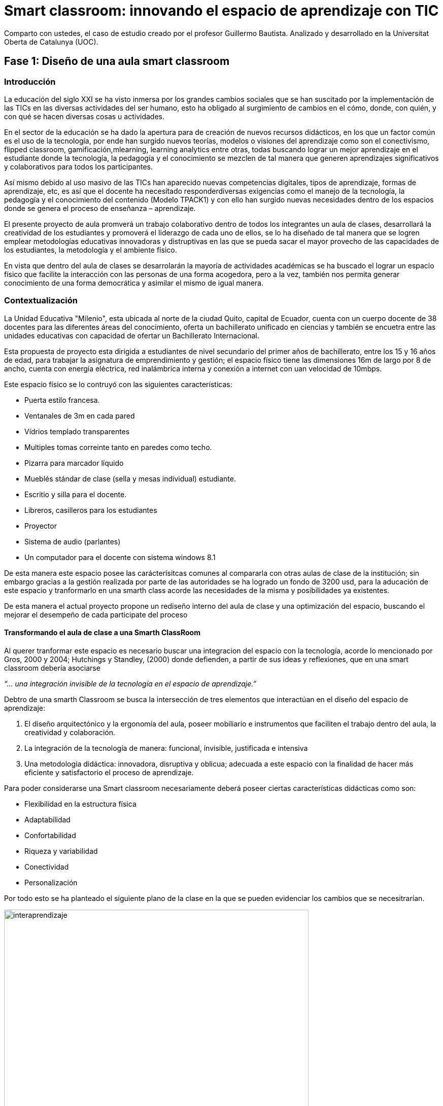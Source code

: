 = Smart classroom: innovando el espacio de aprendizaje con TIC
:hp-image: http://www.teslainnovacion.es/wp-content/uploads/2012/03/decalogo.jpg[]
:hp-tags: e-learning, innovación, smarthclasroom,TIC, educación
:published_at: 2016-01-15

Comparto con ustedes, el caso de estudio creado por  el profesor Guillermo Bautista. Analizado y desarrollado en la Universitat Oberta de Catalunya (UOC).

== Fase 1: Diseño de una aula smart classroom

=== Introducción

La educación del siglo XXI se ha visto inmersa por los grandes cambios sociales que se han suscitado por la implementación de las TICs en las diversas actividades del ser humano, esto ha obligado al surgimiento de cambios en el cómo, donde, con quién, y con qué se hacen diversas
cosas u actividades.

En el sector de la educación se ha dado la apertura para de creación de nuevos recursos didácticos, en los que un factor común es el uso de la tecnología, por ende han surgido nuevos teorías, modelos o visiones del aprendizaje como son el conectivismo, flipped classroom, gamificación,mlearning, learning analytics entre otras, todas buscando lograr un mejor aprendizaje en el estudiante donde la tecnología, la pedagogía y el conocimiento se mezclen de tal manera que generen aprendizajes significativos y colaborativos para todos los participantes. 

Así mismo debido al uso masivo de las TICs han aparecido nuevas competencias digitales, tipos de aprendizaje, formas de aprendizaje, etc, es así que el docente ha necesitado responderdiversas exigencias como el manejo de la tecnología, la pedagogía y el conocimiento del contenido (Modelo TPACK1) y con ello han surgido nuevas necesidades dentro de los espacios donde se genera el proceso de enseñanza – aprendizaje.

El presente proyecto de aula promverá un trabajo colaborativo dentro de todos los integrantes un aula de clases, desarrollará la creatividad de los estudiantes y promoverá el liderazgo de cada uno de ellos, se lo ha diseñado de tal manera que se logren emplear metodologías educativas innovadoras y distruptivas en las que se pueda sacar el mayor provecho de las capacidades de los estudiantes, la metodología y el ambiente físico.


En vista que dentro del aula de clases se desarrolarán la mayoría de actividades académicas se ha buscado el lograr un espacio físico que facilite la interacción con las personas de una forma acogedora, pero a la vez, también nos permita generar conocimiento de una forma democrática y asimilar el mismo de igual manera.

=== Contextualización

La Unidad Educativa "Milenio", esta ubicada al norte de la ciudad Quito, capital de Ecuador, cuenta con un cuerpo docente de 38 docentes para las diferentes áreas del conocimiento, oferta un bachillerato unificado en ciencias y también se encuetra entre las unidades educativas con capacidad de ofertar un Bachillerato Internacional.

Esta propuesta de proyecto esta dirigida a estudiantes de nivel secundario del primer años de bachillerato, entre los 15 y 16 años de edad, para trabajar la asignatura de emprendimiento y gestión; el espacio físico tiene las dimensiones 16m de largo por 8 de ancho, cuenta con energía eléctrica, red inalámbrica interna y conexión a internet con uan velocidad de 10mbps.

Este espacio físico se lo contruyó con las siguientes características:

* Puerta estilo francesa.
* Ventanales de 3m en cada pared
* Vídrios templado transparentes
* Multiples tomas correinte tanto en paredes como techo.
* Pizarra para marcador líquido
* Mueblés stándar de clase (sella y mesas individual) estudiante.
* Escritio y silla para el docente.
* Libreros, casilleros para los estudiantes
* Proyector
* Sistema de audio (parlantes)
* Un computador para el docente con sistema windows 8.1 

De esta manera este espacio posee las carácterísitcas comunes al compararla con otras aulas de clase de la institución; sin embargo gracias a la gestión realizada por parte de las autoridades se ha logrado un fondo de 3200 usd, para la aducación de este espacio y tranformarlo en una smarth class acorde las necesidades de la misma y posibilidades ya existentes.

De esta manera el actual proyecto propone un rediseño interno del aula de clase y una  optimización del espacio, buscando el mejorar el desempeño de cada participate del proceso 


==== Transformando el aula de clase a una Smarth ClassRoom

Al querer tranformar este espacio es necesario buscar una integracion del espacio con la tecnología, acorde  lo mencionado por Gros, 2000 y 2004;
Hutchings y Standley, (2000) donde defienden, a partir de sus ideas y reflexiones, que en una smart classroom debería asociarse

_“... una integración invisible de la tecnología en el espacio de aprendizaje.”_ 

Debtro de una smarth Classroom se busca la  intersección de tres elementos que interactúan en el diseño del espacio de aprendizaje:

. El diseño arquitectónico y la ergonomía del aula, poseer mobiliario e
instrumentos que faciliten el trabajo dentro del aula, la creatividad y colaboración.
. La integración de la tecnología de manera: funcional, invisible, justificada e
intensiva
. Una metodología didáctica: innovadora, disruptiva y oblicua; adecuada a este
espacio con la finalidad de hacer más eficiente y satisfactorio el proceso de
aprendizaje.

Para poder considerarse una Smart classroom necesariamente deberá poseer ciertas
características didácticas como son: +

* Flexibilidad en la estructura física
* Adaptabilidad
* Confortabilidad
* Riqueza y variabilidad
* Conectividad
* Personalización

Por todo esto se ha planteado el siguiente plano de la clase en la que se pueden evidenciar los cambios que se necesitrarían.

image:https://dl.dropboxusercontent.com/u/82435380/Tutorias%20Marcelo/clase.jpg[interaprendizaje, 600, role=center]

De esta manera los cambios que se realizarán son los siguientes:

* Aula cuenta con una PDI (Pizarra Digital Interactiva), de bajo costo, ya que se la realizo con el proyecto de Jonny Lee Chunlee, 
* Usar sistema operativos GNU/Linux Edubuntu, ya que posee gran cantidad de software educativo didáctivo.
* Incorporar mesas para trabajo grupal
* Agregar computadores, core I3 con sistema operativo Edubunto
* Incorporar tablets
* Generar un espacios que promuevan la creatividad y el trabajo colaborativo.

Se ha planeado para realizar trabajado en grupos de 4 estudiantes, en el caso de ser más se podrán dar uso a puf ubicados alrededor, se cuenta con dos áreas bien limitadas, el área "académcia", donde se realizá en su mayoría el proceso de enseñana aprendizaje guiada por el docente/facilitador y el segundo "recreativo"donde se podrá continuar con este proceso de una manera menos formal y más libre.

Se ha generado estos espacios con el fin de que el estudiante logre identificar cada área y que logre trabajar de diferente manera en cada una, es decir, en el área "académica" se busca dirigir la atención a que el estudiante comprenda las directrices planteadas y/o conocimiento s necesarios para realizar las actividades. 

Por otro lado en el área recreativa el estudiante podrá relajarse y sentirse libres el la convivencia con sus compañeros,interactuando y trabajando colaborativamente desde diversos puntos de esta área. 

también se han ubicado áreas para la ubicación de materiales del estudiante (pertenencias) y otro de materiales del Aula (Librero, armario), así mismo se ha instalado una impresora inalámbrica para poder tener impreso o imprimir cualquier documentación que se necesite.

También se cuenta con una mesa principal que permitirá tener un espacio para trabajar entre todos, así cada estudiante podrá construir su conocimiento y aportar al del resto  y esto facilitará la flexión, análisis y síntesis de toda la información/concimeinto y resolver infinidad de retos.

El docente/facilitador cuenta con su espacio ubicado de tal manera que le sea fácil dirigirse al grupo y verificar el desarrollo de las actividades o planificar las mismas. Una las de las carácterísitcas de todo el inmobiliario es que puede desplazarse con facilidad, ya que posee ruedas en cada pata.

Para visializar en 3D esta aula por favor visite este link:

http://floorplanner.com/projects/37242114-smarthclassroom/#details[mapa 3D Smarth ClassRoom]

= Document Title
:data-uri:http://floorplanner.com/projects/37242114-smarthclassroom/#details

=== Presupuesto

Es necesario dar todo el uso posible al inmobiliario ya existe al igual que a la tecnología que posee ya el aula de clase por ello se propone:





[cols="1,2,1,1", options="header,footer,autowidth"]
.Tabla de presupuesto
|===
Cantidad |Descripción |Valor Individual  |Valor Total

|16|Sillas giratorias|20|320

|4|Mesas para trabajo grupal 6 personas|70|280

|5|Laptos Core I3|250|1250

|5|Tablets|100|500

|2|Sofas|130|260

|8|Puf – cojines|15|120

|1|Mesa grupal grande|130|130

|1|Impresora multifunción (copiadora, escanner e impresota)|150|150

|2|Alfombras|120|240

|1|Dispensador de agua caliente/fria|24|24

|||Total|3274
|===




== Número 2 
image:http://icesem.com/wp-content/uploads/2014/10/estrategia-comunicacion.jpg[comunicación del tutor, 300, role=left]
    
Desarrollar patrones regulares de comunicación puntual y oportuna entre todos los participantes del curso.
    
== Número 3 

image:https://gesvin.files.wordpress.com/2015/09/aprendizajecooperativo7aspectoseficacia-artc3adculo-bloggesvin.jpg?w=350&h=200&crop=1[aprendizaje colaborativo, 300, role=right]

Generar actividades que fomenten un aprendizaje cooperativo y colaborativo entre todos los participantes.

== Número 4 

image:http://www.vvob.org.ec/sitio/sites/default/files/images/attached/thema_wereld01.jpg[interaprendizaje, 250, role=left]
	
Buscar que entre los estudiantes generar un proceso de interaprendizaje, no siempre es necesario responder a sus interrogantes a la velocidad de la luz.

== Número 5

image:http://www.psicodiagnosis.es/images/motiva1_590.jpg[aprendizaje colaborativo, 300, role=right]

Ser claro y conciso en las respuestas, comentarios o mensajes y motivar, dirigir o corregir sus aportes.

== Número 6
image:http://media.appappeal.com/cloud/web-2.0-tag-cloud-4.png[aprendizaje colaborativo, 300, role=left]
	
Emplear diversos recursos de la web 2.0 dentro de las temáticas desarrolladas para enriquecer el Aula Virtual.

== Número 7

image:https://media.licdn.com/media/p/7/005/0ab/155/31e95c8.png[aprendizaje colaborativo, 300, role=right]

Planificar correctamente sus actividades Métodos-->estrategias--> Técnicas en el Aula Virtual, tanto para desarrollar, evaluar y calificar las diferentes actividades.

== Número 8 

image:http://www.altonivel.com.mx/assets/images/Estructura_V2/Marketing/Estrategias/esencia-marketing.jpg[aprendizaje colaborativo, 300, role=left]

Comprender que cada persona aprende y participa a su modo dentro de un entorno virtual, buscar esa individualidad de cada ser.

== Número 9 
image:http://www.astrane.com/wp-content/uploads/2013/02/tras.jpg[aprendizaje colaborativo, 300, role=right]

Utilizar un lenguaje apropiado en todo momento, dentro del AV y sus recursos y/o actividades no usar tecnicismos  ni jergas.

== Número 10 
image:http://tramitel.net/assets/Nueve-errores-laborales-que-debes-evitar-cometer.jpg[errar, 300, role=left]

Recordar que somo seres humanos y que todos podemos errar, un buen tutor mediará con los estudiantes a fin de buscar una solución apropiada. Nunca buscara culpables.
